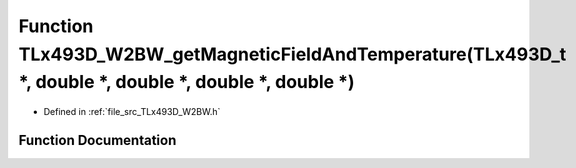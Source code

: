 .. _exhale_function__t_lx493_d___w2_b_w_8h_1a70ffc16b13f6861f63529e20ad6fce78:

Function TLx493D_W2BW_getMagneticFieldAndTemperature(TLx493D_t \*, double \*, double \*, double \*, double \*)
==============================================================================================================

- Defined in :ref:`file_src_TLx493D_W2BW.h`


Function Documentation
----------------------


.. doxygenfunction:: TLx493D_W2BW_getMagneticFieldAndTemperature(TLx493D_t *, double *, double *, double *, double *)
   :project: XENSIV 3D Magnetic Sensors Arduino Library